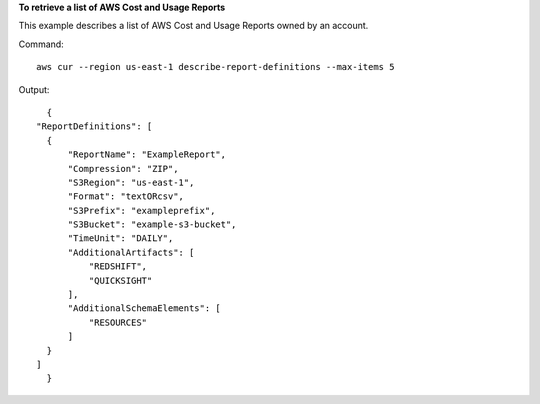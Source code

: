 
**To retrieve a list of AWS Cost and Usage Reports**

This example describes a list of AWS Cost and Usage Reports owned by an account.

Command::

  aws cur --region us-east-1 describe-report-definitions --max-items 5

Output::
	
	{
      "ReportDefinitions": [
        {
            "ReportName": "ExampleReport",
            "Compression": "ZIP",
            "S3Region": "us-east-1",
            "Format": "textORcsv",
            "S3Prefix": "exampleprefix",
            "S3Bucket": "example-s3-bucket",
            "TimeUnit": "DAILY",
            "AdditionalArtifacts": [
                "REDSHIFT",
                "QUICKSIGHT"
            ],
            "AdditionalSchemaElements": [
                "RESOURCES"
            ]
        }
      ]
	}
